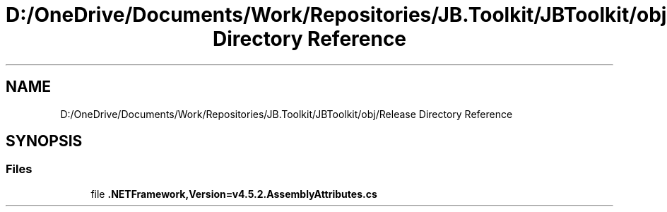 .TH "D:/OneDrive/Documents/Work/Repositories/JB.Toolkit/JBToolkit/obj/Release Directory Reference" 3 "Mon Aug 31 2020" "JB.Toolkit" \" -*- nroff -*-
.ad l
.nh
.SH NAME
D:/OneDrive/Documents/Work/Repositories/JB.Toolkit/JBToolkit/obj/Release Directory Reference
.SH SYNOPSIS
.br
.PP
.SS "Files"

.in +1c
.ti -1c
.RI "file \fB\&.NETFramework,Version=v4\&.5\&.2\&.AssemblyAttributes\&.cs\fP"
.br
.in -1c
